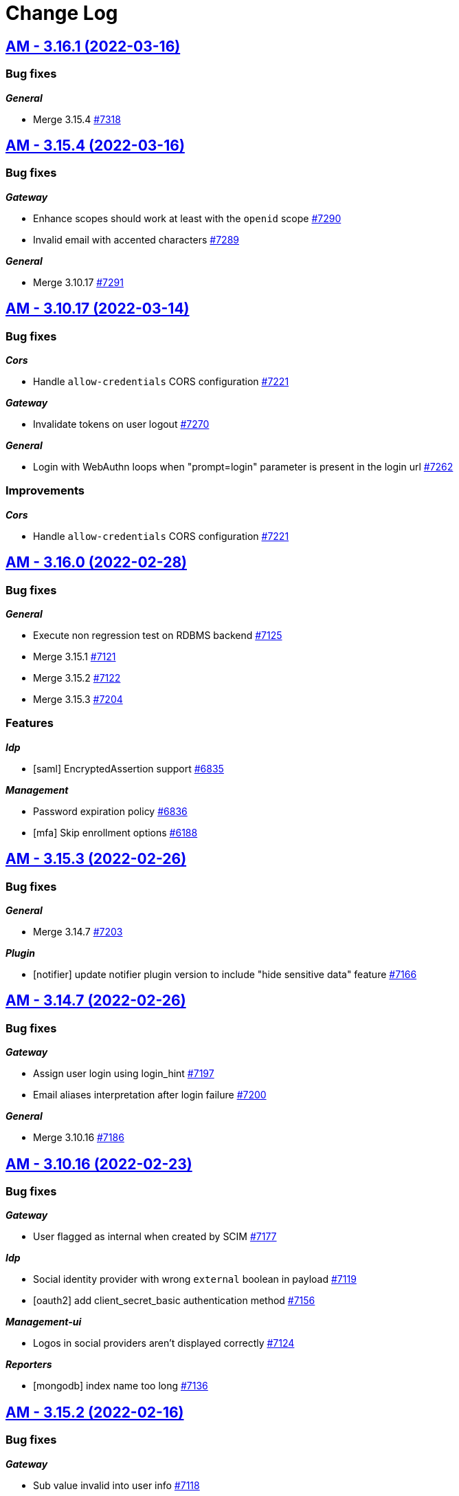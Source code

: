 # Change Log


== https://github.com/gravitee-io/issues/milestone/526?closed=1[AM - 3.16.1 (2022-03-16)]

=== Bug fixes

*_General_*

- Merge 3.15.4 https://github.com/gravitee-io/issues/issues/7318[#7318]

 
 

== https://github.com/gravitee-io/issues/milestone/518?closed=1[AM - 3.15.4 (2022-03-16)]

=== Bug fixes

*_Gateway_*

- Enhance scopes should work at least with the `openid` scope https://github.com/gravitee-io/issues/issues/7290[#7290]
- Invalid email with accented characters https://github.com/gravitee-io/issues/issues/7289[#7289]

*_General_*

- Merge 3.10.17 https://github.com/gravitee-io/issues/issues/7291[#7291]

 
 

== https://github.com/gravitee-io/issues/milestone/520?closed=1[AM - 3.10.17 (2022-03-14)]

=== Bug fixes

*_Cors_*

- Handle `allow-credentials` CORS configuration https://github.com/gravitee-io/issues/issues/7221[#7221]

*_Gateway_*

- Invalidate tokens on user logout https://github.com/gravitee-io/issues/issues/7270[#7270]

*_General_*

- Login with WebAuthn loops when "prompt=login" parameter is present in the login url https://github.com/gravitee-io/issues/issues/7262[#7262]

=== Improvements

*_Cors_*

- Handle `allow-credentials` CORS configuration https://github.com/gravitee-io/issues/issues/7221[#7221]

 
 

== https://github.com/gravitee-io/issues/milestone/479?closed=1[AM - 3.16.0 (2022-02-28)]

=== Bug fixes

*_General_*

- Execute non regression test on RDBMS backend https://github.com/gravitee-io/issues/issues/7125[#7125]
- Merge 3.15.1 https://github.com/gravitee-io/issues/issues/7121[#7121]
- Merge 3.15.2 https://github.com/gravitee-io/issues/issues/7122[#7122]
- Merge 3.15.3 https://github.com/gravitee-io/issues/issues/7204[#7204]

=== Features

*_Idp_*

- [saml] EncryptedAssertion support https://github.com/gravitee-io/issues/issues/6835[#6835]

*_Management_*

- Password expiration policy https://github.com/gravitee-io/issues/issues/6836[#6836]
- [mfa] Skip enrollment options https://github.com/gravitee-io/issues/issues/6188[#6188]

 
 

== https://github.com/gravitee-io/issues/milestone/513?closed=1[AM - 3.15.3 (2022-02-26)]

=== Bug fixes

*_General_*

- Merge 3.14.7 https://github.com/gravitee-io/issues/issues/7203[#7203]

*_Plugin_*

- [notifier] update notifier plugin version to include "hide sensitive data" feature https://github.com/gravitee-io/issues/issues/7166[#7166]

 
 

== https://github.com/gravitee-io/issues/milestone/514?closed=1[AM - 3.14.7 (2022-02-26)]

=== Bug fixes

*_Gateway_*

- Assign user login using login_hint https://github.com/gravitee-io/issues/issues/7197[#7197]
- Email aliases interpretation after login failure https://github.com/gravitee-io/issues/issues/7200[#7200]

*_General_*

- Merge 3.10.16 https://github.com/gravitee-io/issues/issues/7186[#7186]

 
 

== https://github.com/gravitee-io/issues/milestone/510?closed=1[AM - 3.10.16 (2022-02-23)]

=== Bug fixes

*_Gateway_*

- User flagged as internal when created by SCIM https://github.com/gravitee-io/issues/issues/7177[#7177]

*_Idp_*

- Social identity provider with wrong `external` boolean in payload https://github.com/gravitee-io/issues/issues/7119[#7119]
- [oauth2] add client_secret_basic authentication method https://github.com/gravitee-io/issues/issues/7156[#7156]

*_Management-ui_*

- Logos in social providers aren't displayed correctly https://github.com/gravitee-io/issues/issues/7124[#7124]

*_Reporters_*

- [mongodb] index name too long https://github.com/gravitee-io/issues/issues/7136[#7136]

 
 

== https://github.com/gravitee-io/issues/milestone/512?closed=1[AM - 3.15.2 (2022-02-16)]

=== Bug fixes

*_Gateway_*

- Sub value invalid into user info https://github.com/gravitee-io/issues/issues/7118[#7118]

 
 

== https://github.com/gravitee-io/issues/milestone/501?closed=1[AM - 3.15.1 (2022-02-15)]

=== Bug fixes

*_Gateway_*

- NPE is raised when TLS is anable without truststore https://github.com/gravitee-io/issues/issues/7107[#7107]

*_General_*

- Merge 3.14.5 https://github.com/gravitee-io/issues/issues/7076[#7076]
- Merge 3.14.6 https://github.com/gravitee-io/issues/issues/7096[#7096]
- [OIDC] retry client initialization https://github.com/gravitee-io/issues/issues/7012[#7012]
- [ldap] retry client initialization https://github.com/gravitee-io/issues/issues/6207[#6207]

*_Management_*

- Manage null or empty configuration for plugins https://github.com/gravitee-io/issues/issues/7056[#7056]
- Pagination on role  page doesn't work https://github.com/gravitee-io/issues/issues/7103[#7103]

=== Improvements

*_Management-api_*

- Do not expose default identity provider and audit reporter https://github.com/gravitee-io/issues/issues/6782[#6782]

 
 

== https://github.com/gravitee-io/issues/milestone/511?closed=1[AM - 3.14.6 (2022-02-10)]

=== Bug fixes

*_General_*

- Merge 3.10.15 https://github.com/gravitee-io/issues/issues/7089[#7089]

 
 

== https://github.com/gravitee-io/issues/milestone/509?closed=1[AM - 3.10.15 (2022-02-10)]

=== Bug fixes

*_Management_*

- Request to management API blocked https://github.com/gravitee-io/issues/issues/7080[#7080]

*_Plugins_*

- `onActivated` and `onDeactivated` not called when plugin loaded https://github.com/gravitee-io/issues/issues/6942[#6942]

 
 

== https://github.com/gravitee-io/issues/milestone/500?closed=1[AM - 3.14.5 (2022-02-08)]

=== Bug fixes

*_Gateway_*

- Email aliases interpretation with identifier first login https://github.com/gravitee-io/issues/issues/7030[#7030]
- State not managed with Identifier First login https://github.com/gravitee-io/issues/issues/6975[#6975]

*_General_*

- Merge 3.10.14 https://github.com/gravitee-io/issues/issues/7068[#7068]

*_Management_*

- Upgrade gravitee-node to 1.20 https://github.com/gravitee-io/issues/issues/7020[#7020]

 
 

== https://github.com/gravitee-io/issues/milestone/499?closed=1[AM - 3.10.14 (2022-02-07)]

=== Bug fixes

*_Gateway_*

- Missing gateway ready status probe https://github.com/gravitee-io/issues/issues/7045[#7045]
- SCIM update and delete may report a false negative in AuditLogs https://github.com/gravitee-io/issues/issues/6970[#6970]

*_Management_*

- Application settings lost after certificate update https://github.com/gravitee-io/issues/issues/7040[#7040]
- Create index for mongo reporter https://github.com/gravitee-io/issues/issues/6986[#6986]
- Optimize remove users when deleting a domain https://github.com/gravitee-io/issues/issues/6999[#6999]
- UserProviderExists method is not working anymore https://github.com/gravitee-io/issues/issues/7035[#7035]

*_Management-ui_*

- Async load users page https://github.com/gravitee-io/issues/issues/7021[#7021]

=== Improvements

*_Gateway_*

- Missing gateway ready status probe https://github.com/gravitee-io/issues/issues/7045[#7045]

*_Management-ui_*

- Async load users page https://github.com/gravitee-io/issues/issues/7021[#7021]

 
 

== https://github.com/gravitee-io/issues/milestone/452?closed=1[AM - 3.15.0 (2022-01-26)]

=== Bug fixes

*_Gateway_*

- Nullpointer when IPFiltering reject the request https://github.com/gravitee-io/issues/issues/6927[#6927]
- Remember device doesn't expire https://github.com/gravitee-io/issues/issues/6926[#6926]
- [webauthn] include device identifier at webauthn login https://github.com/gravitee-io/issues/issues/6871[#6871]

*_General_*

- Merge 3.14.3 https://github.com/gravitee-io/issues/issues/6868[#6868]

*_Management_*

- Device Identifier permissions are not set https://github.com/gravitee-io/issues/issues/6925[#6925]

*_Management-api_*

- Do not expose sensitive information from plugins configuration https://github.com/gravitee-io/issues/issues/6734[#6734]

*_Policy_*

- [groovy] merge 1.14.2 into master https://github.com/gravitee-io/issues/issues/6843[#6843]

=== Features

*_Gateway_*

- [oidc] add CIBA flow https://github.com/gravitee-io/issues/issues/5193[#5193]

*_Management_*

- Password policy - add password dictionary https://github.com/gravitee-io/issues/issues/6520[#6520]
- Password policy - add pattern verification option https://github.com/gravitee-io/issues/issues/6521[#6521]

=== Improvements

*_Gateway_*

- [idp] add an option to add id_token and access_token from the OP https://github.com/gravitee-io/issues/issues/6549[#6549]
- [oidc] scope openid should not be used to get full profile information https://github.com/gravitee-io/issues/issues/6516[#6516]

*_Management_*

- Split AM roles and IdP roles https://github.com/gravitee-io/issues/issues/6515[#6515]

*_Management-api_*

- Do not expose sensitive information from audit logs https://github.com/gravitee-io/issues/issues/6783[#6783]
- Lock user account via HTTP call https://github.com/gravitee-io/issues/issues/6785[#6785]

 
 

== https://github.com/gravitee-io/issues/milestone/495?closed=1[AM - 3.14.4 (2022-01-14)]

=== Bug fixes

*_Am_*

- Java mail properties are not set https://github.com/gravitee-io/issues/issues/6928[#6928]

*_Gateway_*

- Http provider configuration is not respected https://github.com/gravitee-io/issues/issues/6916[#6916]

 
 

== https://github.com/gravitee-io/issues/milestone/492?closed=1[AM - 3.14.3 (2022-01-05)]

=== Bug fixes

*_General_*

- Merge 3.13.4 https://github.com/gravitee-io/issues/issues/6852[#6852]




== https://github.com/gravitee-io/issues/milestone/491?closed=1[AM - 3.13.4 (2022-01-04)]

=== Bug fixes

*_General_*

- Merge 3.10.13 https://github.com/gravitee-io/issues/issues/6844[#6844]




== https://github.com/gravitee-io/issues/milestone/490?closed=1[AM - 3.10.13 (2022-01-03)]

=== Bug fixes

*_Gateway_*

- [mfa] unable to enroll user with Email or SMS factor https://github.com/gravitee-io/issues/issues/6830[#6830]
- [mfa] unable to enroll user with OTP https://github.com/gravitee-io/issues/issues/6822[#6822]

 
 

== https://github.com/gravitee-io/issues/milestone/489?closed=1[AM - 3.14.2 (2021-12-28)]

=== Bug fixes

*_General_*

- Merge 3.13.3 https://github.com/gravitee-io/issues/issues/6814[#6814]

 
 

== https://github.com/gravitee-io/issues/milestone/483?closed=1[AM - 3.13.3 (2021-12-27)]

=== Bug fixes

*_General_*

- Merge 3.10.10 https://github.com/gravitee-io/issues/issues/6690[#6690]
- Merge 3.10.11 https://github.com/gravitee-io/issues/issues/6748[#6748]
- Merge 3.10.12 https://github.com/gravitee-io/issues/issues/6807[#6807]

 
 

== https://github.com/gravitee-io/issues/milestone/480?closed=1[AM - 3.10.12 (2021-12-23)]

=== Bug fixes

*_Gateway_*

- Add missing data for email and HTML templates https://github.com/gravitee-io/issues/issues/6718[#6718]
- Logout return an error after user registration https://github.com/gravitee-io/issues/issues/6752[#6752]
- [chore] upgrade  vertx-auth to 4.1.7.1 https://github.com/gravitee-io/issues/issues/6746[#6746]

*_Management_*

- [audits] access point info aren't displayed in organization settings audit logs https://github.com/gravitee-io/issues/issues/6776[#6776]

=== Improvements

*_Management-api_*

- Handle metadata when creating an application https://github.com/gravitee-io/issues/issues/6774[#6774]

 
 

== https://github.com/gravitee-io/issues/milestone/477?closed=1[AM - 3.14.1 (2021-12-15)]

=== Bug fixes

*_Gateway_*

- Manage WebAuthn exception on startup https://github.com/gravitee-io/issues/issues/6744[#6744]

 
 

== https://github.com/gravitee-io/issues/milestone/478?closed=1[AM - 3.13.2 (2021-12-15)]

=== Bug fixes

*_Gateway_*

- Manage WebAuthn exception on startup https://github.com/gravitee-io/issues/issues/6741[#6741]

 
 

== https://github.com/gravitee-io/issues/milestone/464?closed=1[AM - 3.12.6 (2021-12-15)]

=== Bug fixes

*_Gateway_*

- Manage WebAuthn exception on startup https://github.com/gravitee-io/issues/issues/6745[#6745]

 
 

== https://github.com/gravitee-io/issues/milestone/470?closed=1[AM - 3.10.11 (2021-12-15)]

=== Bug fixes

*_Am_*

- Missing parameters after social authentication error https://github.com/gravitee-io/issues/issues/6706[#6706]

*_Gateway_*

- Inline javascript in default HTML templates should wait for the DOM to load https://github.com/gravitee-io/issues/issues/6714[#6714]
- Manage WebAuthn exception on startup https://github.com/gravitee-io/issues/issues/6737[#6737]
- Password validation is not triggered if password is set dynamically https://github.com/gravitee-io/issues/issues/6715[#6715]

*_Gw_*

- Filter technical claims on userinfo endpoint https://github.com/gravitee-io/issues/issues/6725[#6725]

*_Management_*

- Missing application information for the USER_PASSWORD_RESET audit log https://github.com/gravitee-io/issues/issues/6688[#6688]

*_Management-ui_*

- Users > Sort by column is broken https://github.com/gravitee-io/issues/issues/6726[#6726]

 
 

== https://github.com/gravitee-io/issues/milestone/481?closed=1[AM - 3.5.12 (2021-12-15)]

=== Bug fixes

*_Gateway_*

- Manage WebAuthn exception on startup (backport #6737) https://github.com/gravitee-io/issues/issues/6739[#6739]

 
 

== https://github.com/gravitee-io/issues/milestone/456?closed=1[AM - 3.10.10 (2021-12-07)]

=== Bug fixes

*_Gateway_*

- Remove useless id_token claims https://github.com/gravitee-io/issues/issues/6674[#6674]

*_General_*

- Merge 3.5.11 https://github.com/gravitee-io/issues/issues/6628[#6628]

*_Idp_*

- [ldap] handle nested groups https://github.com/gravitee-io/issues/issues/6589[#6589]

*_Maangement_*

- Update audit logs on reset password email sent https://github.com/gravitee-io/issues/issues/6610[#6610]

*_Management_*

- Missing last_password_reset field for JDBC repository https://github.com/gravitee-io/issues/issues/6664[#6664]
- Missing roles during migration https://github.com/gravitee-io/issues/issues/6648[#6648]
- Remove event listeners in management part https://github.com/gravitee-io/issues/issues/6590[#6590]

=== Improvements

*_Gateway_*

- Support POST method for the end_session_endpoint https://github.com/gravitee-io/issues/issues/6643[#6643]

*_Management-ui_*

- Select applications component is not very friendly https://github.com/gravitee-io/issues/issues/6644[#6644]

 
 

== https://github.com/gravitee-io/issues/milestone/468?closed=1[AM - 3.5.11 (2021-11-25)]

 
 

== https://github.com/gravitee-io/issues/milestone/439?closed=1[AM - 3.14.0 (2021-11-24)]

=== Bug fixes

*_General_*

- Merge 3.13.1 https://github.com/gravitee-io/issues/issues/6592[#6592]

=== Features

*_Alerts_*

- Add environment and organization on alert events https://github.com/gravitee-io/issues/issues/6459[#6459]

*_Gateway_*

- Self account management reset password endpoint https://github.com/gravitee-io/issues/issues/6398[#6398]

*_Management_*

- [mfa] voice call https://github.com/gravitee-io/issues/issues/6187[#6187]

=== Improvements

*_Gateway_*

- [oauth2] improve wildcard support for allowed redirect_uris https://github.com/gravitee-io/issues/issues/6397[#6397]

 
 

== https://github.com/gravitee-io/issues/milestone/462?closed=1[AM - 3.5.10 (2021-11-18)]

=== Bug fixes

*_Management-ui_*

- Some searchs on user resources are malformed https://github.com/gravitee-io/issues/issues/6584[#6584]

 
 

== https://github.com/gravitee-io/issues/milestone/455?closed=1[AM - 3.13.1 (2021-11-18)]

=== Bug fixes

*_General_*

- Merge 3.12.4 https://github.com/gravitee-io/issues/issues/6510[#6510]
- Merge 3.12.5 https://github.com/gravitee-io/issues/issues/6588[#6588]

 
 

== https://github.com/gravitee-io/issues/milestone/460?closed=1[AM - 3.12.5 (2021-11-18)]

=== Bug fixes

*_General_*

- Merge 3.10.9 https://github.com/gravitee-io/issues/issues/6575[#6575]

*_Par_*

- Unable to authenticate user with new consent https://github.com/gravitee-io/issues/issues/6562[#6562]

 
 

== https://github.com/gravitee-io/issues/milestone/454?closed=1[AM - 3.10.9 (2021-11-17)]

=== Bug fixes

*_Gateway_*

- Infinite loop with prompt login parameter https://github.com/gravitee-io/issues/issues/6573[#6573]
- [webauthn] FaceID/TouchID frame stick in the screen when user comes back to its native iOS application https://github.com/gravitee-io/issues/issues/6545[#6545]

*_Management_*

- Yaml users are not loaded anymore https://github.com/gravitee-io/issues/issues/6513[#6513]

 
 

== https://github.com/gravitee-io/issues/milestone/451?closed=1[AM - 3.12.4 (2021-11-05)]

=== Bug fixes

*_Gateway_*

- [par] request_uri should be accepted without scope parameter https://github.com/gravitee-io/issues/issues/6464[#6464]

*_General_*

- Merge 3.10.7 https://github.com/gravitee-io/issues/issues/6503[#6503]
- Merge 3.10.8 https://github.com/gravitee-io/issues/issues/6505[#6505]

 
 

== https://github.com/gravitee-io/issues/milestone/450?closed=1[AM - 3.10.8 (2021-11-04)]

=== Bug fixes

*_Am_*

- Major error - 3.10.7 distribution is broken https://github.com/gravitee-io/issues/issues/6504[#6504]

 
 

== https://github.com/gravitee-io/issues/milestone/443?closed=1[AM - 3.10.7 (2021-11-04)]

=== Bug fixes

*_Gateway_*

- Expression language does not support whitespaces https://github.com/gravitee-io/issues/issues/6463[#6463]
- Handle prompt login parameter to the underlying OIDC IdP https://github.com/gravitee-io/issues/issues/6477[#6477]
- [identity provider] Consider the userInfo type when testing a mapping condition https://github.com/gravitee-io/issues/issues/6445[#6445]

 
 

== https://github.com/gravitee-io/issues/milestone/428?closed=1[AM - 3.13.0 (2021-11-01)]

=== Bug fixes

*_General_*

- Merge 3.12.2 https://github.com/gravitee-io/issues/issues/6410[#6410]
- Merge 3.12.3 https://github.com/gravitee-io/issues/issues/6436[#6436]

*_Oidc_*

- [DCR] some optional parameters are required https://github.com/gravitee-io/issues/issues/5986[#5986]

=== Features

*_Management_*

- [mfa] Behavior detection - risk based rules engine https://github.com/gravitee-io/issues/issues/6194[#6194]
- [mfa] Behavior detection https://github.com/gravitee-io/issues/issues/6185[#6185]
- [mfa] multi-factors challenge step https://github.com/gravitee-io/issues/issues/6189[#6189]
- [mfa] remember device https://github.com/gravitee-io/issues/issues/6186[#6186]

=== Improvements

*_Gateway_*

- Improve error message when FAPI is enabled https://github.com/gravitee-io/issues/issues/6420[#6420]

*_Management_*

- Add preferred language for the users https://github.com/gravitee-io/issues/issues/6351[#6351]

*_Oidc_*

- Improve request object management https://github.com/gravitee-io/issues/issues/6266[#6266]

 
 

== https://github.com/gravitee-io/issues/milestone/445?closed=1[AM - 3.12.3 (2021-10-20)]

=== Bug fixes

*_Management_*

- When creating inline user, I get "domainWhitelistmust not be null" https://github.com/gravitee-io/issues/issues/6416[#6416]

 
 

== https://github.com/gravitee-io/issues/milestone/444?closed=1[AM - 3.12.2 (2021-10-17)]

=== Bug fixes

*_General_*

- Merge 3.11.2 https://github.com/gravitee-io/issues/issues/6409[#6409]

 
 

== https://github.com/gravitee-io/issues/milestone/441?closed=1[AM - 3.11.2 (2021-10-15)]

=== Bug fixes

*_General_*

- Merge 3.10.5 https://github.com/gravitee-io/issues/issues/6347[#6347]
- Merge 3.10.6 https://github.com/gravitee-io/issues/issues/6405[#6405]

 
 

== https://github.com/gravitee-io/issues/milestone/440?closed=1[AM - 3.10.6 (2021-10-15)]

=== Bug fixes

*_Am_*

- Backport remove test dependencies from distribution (#6262) https://github.com/gravitee-io/issues/issues/6346[#6346]

*_Gateway_*

- CSRF validation error https://github.com/gravitee-io/issues/issues/6389[#6389]
- Error on logout for pre registered users https://github.com/gravitee-io/issues/issues/6381[#6381]
- Sub claims may change according extension grants configuration https://github.com/gravitee-io/issues/issues/6352[#6352]
- [scim] no audit log for user and group provisioning https://github.com/gravitee-io/issues/issues/6348[#6348]

*_General_*

- Improve user search https://github.com/gravitee-io/issues/issues/6355[#6355]
- Unable to validate password on confirm registration https://github.com/gravitee-io/issues/issues/6382[#6382]

*_Management_*

- Wrong link on audit logs https://github.com/gravitee-io/issues/issues/6356[#6356]

 
 

== https://github.com/gravitee-io/issues/milestone/433?closed=1[AM - 3.10.5 (2021-10-08)]

=== Bug fixes

*_Gateway_*

- Login flow may never respond https://github.com/gravitee-io/issues/issues/6328[#6328]

=== Improvements

*_Gateway_*

- [identity-provider] enhance mapper https://github.com/gravitee-io/issues/issues/6329[#6329]
- [scim] specify identity provider for user provisioning https://github.com/gravitee-io/issues/issues/6322[#6322]
- [webauthn] upgrading certificates https://github.com/gravitee-io/issues/issues/6324[#6324]

 
 

== https://github.com/gravitee-io/issues/milestone/436?closed=1[AM - 3.12.1 (2021-10-04)]

=== Bug fixes

*_Management_*

- Use ApplicationService to migrate scopes https://github.com/gravitee-io/issues/issues/6308[#6308]

=== Improvements

*_Gateway_*

- [oidc] get client SSL certificate from HTTP proxy https://github.com/gravitee-io/issues/issues/6296[#6296]
- [oidc] override mtls_endpoint_aliases https://github.com/gravitee-io/issues/issues/6297[#6297]

 
 

== https://github.com/gravitee-io/issues/milestone/418?closed=1[AM - 3.12.0 (2021-09-29)]

=== Bug fixes

*_Fapi_*

- [par] request_object not read from the consent endpoint https://github.com/gravitee-io/issues/issues/6214[#6214]

*_General_*

- Merge 3.11.1 https://github.com/gravitee-io/issues/issues/6278[#6278]

=== Features

*_Fapi_*

- Brazil Open Banking implementation https://github.com/gravitee-io/issues/issues/5994[#5994]

*_Gateway_*

- Self account management add webauthn credentials endpoints https://github.com/gravitee-io/issues/issues/6247[#6247]
- Self account management factors endpoint https://github.com/gravitee-io/issues/issues/5853[#5853]
- Self account management https://github.com/gravitee-io/issues/issues/5492[#5492]

*_Management_*

- Redirect to  internal/external provider depending on the account/username https://github.com/gravitee-io/issues/issues/5388[#5388]

=== Improvements

*_Management_*

- [gateway] add request timeout configuration option on IdP https://github.com/gravitee-io/issues/issues/3505[#3505]

 
 

== https://github.com/gravitee-io/issues/milestone/434?closed=1[AM - 3.11.1 (2021-09-28)]

=== Bug fixes

*_General_*

- Merge 3.10.3 https://github.com/gravitee-io/issues/issues/6261[#6261]
- Merge 3.10.4 https://github.com/gravitee-io/issues/issues/6263[#6263]

 
 

== https://github.com/gravitee-io/issues/milestone/431?closed=1[AM - 3.10.4 (2021-09-28)]

=== Bug fixes

*_Gateway_*

- [oauth2] add CORS handler to the authorize endpoint https://github.com/gravitee-io/issues/issues/6236[#6236]

*_General_*

- Merge 3.5.9 https://github.com/gravitee-io/issues/issues/6244[#6244]

*_Management_*

- Filter disabled identity providers during login https://github.com/gravitee-io/issues/issues/6181[#6181]

*_Management-ui_*

- Not possible to override the password length in the UI https://github.com/gravitee-io/issues/issues/6212[#6212]

=== Improvements

*_Gateway_*

- [oidc] unknown (use) is currently not supported. https://github.com/gravitee-io/issues/issues/6184[#6184]

 
 

== https://github.com/gravitee-io/issues/milestone/425?closed=1[AM - 3.5.9 (2021-09-27)]

=== Bug fixes

*_Management_*

- [gateway] http proxy host exclusion does not work when url contains invalid characters https://github.com/gravitee-io/issues/issues/6032[#6032]

=== Improvements

*_Gateway_*

- [jwt] add type header parameter https://github.com/gravitee-io/issues/issues/6239[#6239]

 
 

== https://github.com/gravitee-io/issues/milestone/424?closed=1[AM - 3.10.3 (2021-09-19)]

=== Bug fixes

*_Gateway_*

- [oauth2] enforce URL redirects when the authorization request format is invalid https://github.com/gravitee-io/issues/issues/6123[#6123]
- [oidc] re-introduce supported_subject_type into the wellknown endpoint https://github.com/gravitee-io/issues/issues/6175[#6175]

*_Idp_*

- [http] escaped double quotes character https://github.com/gravitee-io/issues/issues/6147[#6147]

*_Management_*

- Add allowed-redirect-urls for both login and logout endpoints https://github.com/gravitee-io/issues/issues/6121[#6121]
- Enforce SCIM parser control https://github.com/gravitee-io/issues/issues/6127[#6127]
- Handle request rejected exception https://github.com/gravitee-io/issues/issues/6112[#6112]
- We should be able to update the user display name https://github.com/gravitee-io/issues/issues/6098[#6098]

*_Mfa_*

- Manage http proxy for Twilio provider https://github.com/gravitee-io/issues/issues/5905[#5905]

 
 

== https://github.com/gravitee-io/issues/milestone/397?closed=1[AM - 3.11.0 (2021-09-05)]

=== Bug fixes

*_Fapi_*

- Keep query params of the redirect_uri https://github.com/gravitee-io/issues/issues/5939[#5939]
- Oauth2 redirect_uri query parameters are not returned if error has occurred https://github.com/gravitee-io/issues/issues/4045[#4045]
- [JARM] Response parameter missing from some error responses https://github.com/gravitee-io/issues/issues/5967[#5967]
- [JARM] the Error page doesn't use the error coming from the JWT https://github.com/gravitee-io/issues/issues/5976[#5976]
- [PAR] issues when client auth use private_key_jwt https://github.com/gravitee-io/issues/issues/5990[#5990]

*_General_*

- Merge 3.10.1 https://github.com/gravitee-io/issues/issues/5960[#5960]
- Merge 3.10.2 https://github.com/gravitee-io/issues/issues/6094[#6094]

*_Oidc_*

- Always provide auth_time in idToken https://github.com/gravitee-io/issues/issues/5956[#5956]

=== Features

*_Fapi_*

- Certificate bound access tokens https://github.com/gravitee-io/issues/issues/4028[#4028]
- Response_type code restricted in the authorization request https://github.com/gravitee-io/issues/issues/5955[#5955]
- [PAR] Implement PAR specification https://github.com/gravitee-io/issues/issues/5969[#5969]

*_Identity-provider_*

- [http] encode password https://github.com/gravitee-io/issues/issues/5710[#5710]

*_Management_*

- Create FAPI option https://github.com/gravitee-io/issues/issues/5951[#5951]

*_Oidc_*

- Plain FAPI support https://github.com/gravitee-io/issues/issues/3708[#3708]

=== Improvements

*_Fapi_*

- 'nbf' and 'aud' claims shall be present in request object https://github.com/gravitee-io/issues/issues/5965[#5965]
- Certificate bound access tokens client option https://github.com/gravitee-io/issues/issues/5985[#5985]
- Manage 'exp' claim in request object https://github.com/gravitee-io/issues/issues/5940[#5940]
- Restrict JWS algorithm https://github.com/gravitee-io/issues/issues/5989[#5989]
- Scope & response_type are optional in OAuth parameters https://github.com/gravitee-io/issues/issues/5975[#5975]
- Shall require that all parameters are present inside the signed request object passed in the request or request_uri parameter https://github.com/gravitee-io/issues/issues/4052[#4052]
- [JARM] make response lifetime configurable https://github.com/gravitee-io/issues/issues/5968[#5968]
- [PAR] PKCE required https://github.com/gravitee-io/issues/issues/5973[#5973]

*_Gateway_*

- Manage TLS Cipher Suites https://github.com/gravitee-io/issues/issues/5929[#5929]

 
 

== https://github.com/gravitee-io/issues/milestone/423?closed=1[AM - 3.10.2 (2021-09-03)]

=== Bug fixes

*_Am_*

- [ee] wrong CAS plugin version for the 3.10 https://github.com/gravitee-io/issues/issues/6074[#6074]
- [ee] wrong SAML plugin version for the 3.10 https://github.com/gravitee-io/issues/issues/6076[#6076]

*_Gateway_*

- Bump org json dependency to fix EE CAS IdP plugin https://github.com/gravitee-io/issues/issues/6078[#6078]
- [mfa] Unable to enroll newly created user with email factor https://github.com/gravitee-io/issues/issues/6067[#6067]

*_Idp_*

- [jdbc] id column name it's hard encoded when updating a user https://github.com/gravitee-io/issues/issues/6083[#6083]

 
 

== https://github.com/gravitee-io/issues/milestone/420?closed=1[AM - 3.10.1 (2021-08-04)]

=== Bug fixes

*_Management_*

- Loss of data when migrating on 3.10.0 for jdbc users https://github.com/gravitee-io/issues/issues/5957[#5957]

 
 

== https://github.com/gravitee-io/issues/milestone/252?closed=1[AM - 3.10.0 (2021-08-03)]

=== Bug fixes

*_Gateway_*

- Allow enrich authentication context on Registration flow https://github.com/gravitee-io/issues/issues/5676[#5676]
- Define user source IDP as custom claims https://github.com/gravitee-io/issues/issues/5914[#5914]
- Fix mfa channel type https://github.com/gravitee-io/issues/issues/5918[#5918]
- Test if user is not null on MFA https://github.com/gravitee-io/issues/issues/5717[#5717]
- Unable to register client with DRC and tls_client_auth https://github.com/gravitee-io/issues/issues/5927[#5927]

*_General_*

- Merge 3.9.1 https://github.com/gravitee-io/issues/issues/5755[#5755]
- Merge 3.9.2 https://github.com/gravitee-io/issues/issues/5794[#5794]
- Merge 3.9.3 https://github.com/gravitee-io/issues/issues/5898[#5898]
- Unable to register a user or reset a password https://github.com/gravitee-io/issues/issues/5675[#5675]

*_Jwks_*

- The alg field is wrong https://github.com/gravitee-io/issues/issues/5923[#5923]

*_Management_*

- Unable to remove certificate from application https://github.com/gravitee-io/issues/issues/5922[#5922]

*_Mangement_*

- [jdbc] unable to create domain https://github.com/gravitee-io/issues/issues/5759[#5759]

*_Userinfo_*

- Provide roles grant by groups https://github.com/gravitee-io/issues/issues/5795[#5795]

=== Features

*_Gateway_*

- Be able to logout from OIDC provider in addition of AM https://github.com/gravitee-io/issues/issues/5654[#5654]
- Handle id_token_hint to sign in users https://github.com/gravitee-io/issues/issues/5840[#5840]
- Self account management API configuration https://github.com/gravitee-io/issues/issues/5854[#5854]
- [identity-provider] support EL for role mapping https://github.com/gravitee-io/issues/issues/4107[#4107]
- [identity-provider] support EL for user mapping https://github.com/gravitee-io/issues/issues/5645[#5645]
- [login] be able to skip the login page if client has social/OIDC identity providers https://github.com/gravitee-io/issues/issues/2289[#2289]

*_Management_*

- Manage organization users https://github.com/gravitee-io/issues/issues/3922[#3922]
- [gateway] activate flow condition https://github.com/gravitee-io/issues/issues/5610[#5610]
- [gateway] create new flow https://github.com/gravitee-io/issues/issues/5646[#5646]

*_Mfa_*

- [sms] Infobip implementation https://github.com/gravitee-io/issues/issues/5736[#5736]

*_Reporter_*

- Kafka implementation https://github.com/gravitee-io/issues/issues/5735[#5735]

=== Improvements

*_Console_*

- Add loader on button for long lasting action https://github.com/gravitee-io/issues/issues/5920[#5920]

*_Gateway_*

- Add more context for the pre-authenticated user flows https://github.com/gravitee-io/issues/issues/5839[#5839]

*_Idp_*

- [http] use enhance context to load pre-authenticated user https://github.com/gravitee-io/issues/issues/5935[#5935]

*_Management_*

- Add resource logo https://github.com/gravitee-io/issues/issues/5770[#5770]
- Be able to override default admin username and password during first load https://github.com/gravitee-io/issues/issues/3975[#3975]
- Manage default requested scopes for an application https://github.com/gravitee-io/issues/issues/5838[#5838]
- User logout should be traced https://github.com/gravitee-io/issues/issues/5799[#5799]

*_Management-ui_*

- Apply new theme https://github.com/gravitee-io/issues/issues/5605[#5605]
- Improve UX for advanced users search https://github.com/gravitee-io/issues/issues/5837[#5837]
- Use expression language ui component for EL field https://github.com/gravitee-io/issues/issues/5719[#5719]

*_Reporter_*

- Do not start AuditReporter if diseabled https://github.com/gravitee-io/issues/issues/5813[#5813]

 
 

== https://github.com/gravitee-io/issues/milestone/415?closed=1[AM - 3.9.3 (2021-07-22)]

=== Bug fixes

*_Gateway_*

- Forgot password - update profile from IdP during forgot password action https://github.com/gravitee-io/issues/issues/5863[#5863]
- Forgot password - wrong email sent if same user email is shared across multiple IdP and multiple app https://github.com/gravitee-io/issues/issues/5864[#5864]
- Http identity provider is not compatible with the passwordless feature https://github.com/gravitee-io/issues/issues/5889[#5889]
- Users are created with brute force detection https://github.com/gravitee-io/issues/issues/5866[#5866]

*_General_*

- Backport #5675 https://github.com/gravitee-io/issues/issues/5868[#5868]
- Merge 3.8.7 https://github.com/gravitee-io/issues/issues/5879[#5879]

 
 

== https://github.com/gravitee-io/issues/milestone/411?closed=1[AM - 3.8.7 (2021-07-19)]

=== Bug fixes

*_General_*

- Merge 3.5.8 https://github.com/gravitee-io/issues/issues/5878[#5878]

 
 

== https://github.com/gravitee-io/issues/milestone/412?closed=1[AM - 3.5.8 (2021-07-19)]

=== Bug fixes

*_Jdbc_*

- Define default value for connection pool https://github.com/gravitee-io/issues/issues/5811[#5811]

*_Management_*

- Manage properly dbname for mongo backend https://github.com/gravitee-io/issues/issues/5836[#5836]
- Use mongodb.uri in MongoIDP https://github.com/gravitee-io/issues/issues/5830[#5830]

 
 

== https://github.com/gravitee-io/issues/milestone/407?closed=1[AM - 3.9.2 (2021-06-27)]

=== Bug fixes

*_General_*

- Merge 3.8.6 https://github.com/gravitee-io/issues/issues/5792[#5792]

 
 

== https://github.com/gravitee-io/issues/milestone/406?closed=1[AM - 3.8.6 (2021-06-26)]

=== Bug fixes

*_General_*

- Merge 3.5.7 https://github.com/gravitee-io/issues/issues/5790[#5790]

*_Management-ui_*

- Page not found when deleting organization user https://github.com/gravitee-io/issues/issues/5772[#5772]

 
 

== https://github.com/gravitee-io/issues/milestone/405?closed=1[AM - 3.5.7 (2021-06-25)]

=== Bug fixes

*_Console_*

- Search user not working https://github.com/gravitee-io/issues/issues/5788[#5788]

*_Gateway_*

- [oidc] hybrid flow response types are not well handled https://github.com/gravitee-io/issues/issues/5765[#5765]

*_Management_*

- Backport #5759 https://github.com/gravitee-io/issues/issues/5760[#5760]

 
 

== https://github.com/gravitee-io/issues/milestone/403?closed=1[AM - 3.9.1 (2021-06-19)]

=== Bug fixes

*_General_*

- Merge 3.8.5 https://github.com/gravitee-io/issues/issues/5747[#5747]

*_Management_*

- Add missing information in the domains resource https://github.com/gravitee-io/issues/issues/5754[#5754]

*_Management-ui_*

- Cannot collapse custom claims https://github.com/gravitee-io/issues/issues/5750[#5750]
- Update an application change its type https://github.com/gravitee-io/issues/issues/5749[#5749]

 
 

== https://github.com/gravitee-io/issues/milestone/382?closed=1[AM - 3.5.6 (2021-06-10)]

=== Bug fixes

*_Gateway_*

- NPE during forgot password if user does not exist in database https://github.com/gravitee-io/issues/issues/5701[#5701]

*_General_*

- Backport #5506 https://github.com/gravitee-io/issues/issues/5692[#5692]
- Backport #5508 https://github.com/gravitee-io/issues/issues/5655[#5655]

*_Management_*

- [idp] default idp configuration must handle MongoDB cluster configuration https://github.com/gravitee-io/issues/issues/2528[#2528]
- [reporters] default reporter configuration must handle MongoDB cluster configuration https://github.com/gravitee-io/issues/issues/2527[#2527]

 
 

== https://github.com/gravitee-io/issues/milestone/390?closed=1[AM - 3.8.4 (2021-05-26)]

=== Bug fixes

*_Gateway_*

- User additional information are not available during login flow https://github.com/gravitee-io/issues/issues/5608[#5608]

*_Management-ui_*

- The username filter (while adding users in group) is not working in Access Management https://github.com/gravitee-io/issues/issues/5612[#5612]

 
 

== https://github.com/gravitee-io/issues/milestone/251?closed=1[AM - 3.9.0 (2021-05-19)]

=== Bug fixes

*_Gateway_*

- [oauth2] Enhance scopes returns all user scopes even when not requested https://github.com/gravitee-io/issues/issues/3839[#3839]

*_General_*

- Merge 3.8.1 https://github.com/gravitee-io/issues/issues/5469[#5469]
- Merge 3.8.2 https://github.com/gravitee-io/issues/issues/5547[#5547]
- Merge 3.8.3 https://github.com/gravitee-io/issues/issues/5603[#5603]

*_Reporter_*

- Fix interval unit for MariaDB https://github.com/gravitee-io/issues/issues/5596[#5596]

=== Features

*_Gateway_*

- Add CAPTCHA feature https://github.com/gravitee-io/issues/issues/5307[#5307]
- Allow to associate a gateway to specific environments https://github.com/gravitee-io/issues/issues/5499[#5499]
- Reset password multiple accounts https://github.com/gravitee-io/issues/issues/5361[#5361]
- [idp] support new password encoder https://github.com/gravitee-io/issues/issues/5470[#5470]
- [login] secondary login https://github.com/gravitee-io/issues/issues/5306[#5306]

*_Management_*

- [mfa] selection rule https://github.com/gravitee-io/issues/issues/5168[#5168]

=== Improvements

*_Management_*

- Improve scope page https://github.com/gravitee-io/issues/issues/5516[#5516]
- Roles resource pagination https://github.com/gravitee-io/issues/issues/5514[#5514]
- Scopes pagination https://github.com/gravitee-io/issues/issues/5213[#5213]
- Security domains pagination https://github.com/gravitee-io/issues/issues/5212[#5212]

 
 

== https://github.com/gravitee-io/issues/milestone/385?closed=1[AM - 3.8.3 (2021-05-19)]

=== Bug fixes

*_Management_*

- Missing application field for flows with JDBC https://github.com/gravitee-io/issues/issues/5566[#5566]

 
 

== https://github.com/gravitee-io/issues/milestone/380?closed=1[AM - 3.8.2 (2021-05-06)]

=== Bug fixes

*_Gateway_*

- Redirect_uri with multiple parameters only keeps the first parameter https://github.com/gravitee-io/issues/issues/5508[#5508]

*_General_*

- Merge 3.7.3 https://github.com/gravitee-io/issues/issues/5488[#5488]

*_Reporter_*

- Audit are not persisted for domain https://github.com/gravitee-io/issues/issues/5510[#5510]

=== Improvements

*_Gateway_*

- Allow to configure the size of form attributes (SAMLResponse) https://github.com/gravitee-io/issues/issues/5506[#5506]

 
 

== https://github.com/gravitee-io/issues/milestone/379?closed=1[AM - 3.7.3 (2021-04-23)]

=== Bug fixes

*_General_*

- Merge 3.5.5 https://github.com/gravitee-io/issues/issues/5474[#5474]

 
 

== https://github.com/gravitee-io/issues/milestone/367?closed=1[AM - 3.5.5 (2021-04-22)]

=== Bug fixes

*_Gateway_*

- Handle RelayState for POST Binding SAML flow https://github.com/gravitee-io/issues/issues/5447[#5447]

=== Features

*_Management_*

- Add proxy exclusion in the system proxy configuration of gravitee.yml https://github.com/gravitee-io/issues/issues/5337[#5337]

 
 

== https://github.com/gravitee-io/issues/milestone/377?closed=1[AM - 3.8.1 (2021-04-21)]

=== Bug fixes

*_Management-ui_*

- Domain is undefined for organization resources https://github.com/gravitee-io/issues/issues/5465[#5465]

 
 

== https://github.com/gravitee-io/issues/milestone/250?closed=1[AM - 3.8.0 (2021-04-20)]

=== Bug fixes

*_General_*

- Merge 3.7.1 https://github.com/gravitee-io/issues/issues/5291[#5291]
- Merge 3.7.2 https://github.com/gravitee-io/issues/issues/5459[#5459]

*_Management_*

- MembershipCommandHandler throws a SinglePrimaryOwnerException https://github.com/gravitee-io/issues/issues/5339[#5339]

=== Features

*_Gateway_*

- [mfa] SMS support https://github.com/gravitee-io/issues/issues/4101[#4101]
- [mfa] email support https://github.com/gravitee-io/issues/issues/5166[#5166]
- [scim] support PATCH method https://github.com/gravitee-io/issues/issues/3936[#3936]
- [webauthn] force registration of a new credential https://github.com/gravitee-io/issues/issues/5305[#5305]

*_Management_*

- [cockpit] Report gateway nodes in commands https://github.com/gravitee-io/issues/issues/5058[#5058]
- [cockpit] add healthcheck command https://github.com/gravitee-io/issues/issues/5171[#5171]




== https://github.com/gravitee-io/issues/milestone/374?closed=1[AM - 3.7.2 (2021-04-19)]

=== Bug fixes

*_General_*

- Merge 3.6.2 https://github.com/gravitee-io/issues/issues/5444[#5444]
- Merge 3.6.3 https://github.com/gravitee-io/issues/issues/5445[#5445]
- Merge 3.6.4 https://github.com/gravitee-io/issues/issues/5458[#5458]

*_Management_*

- Password policy missing and inconsistent validation rules https://github.com/gravitee-io/issues/issues/5335[#5335]




== https://github.com/gravitee-io/issues/milestone/375?closed=1[AM - 3.6.4 (2021-04-19)]

=== Bug fixes

*_Management_*

- Failed to resolve jwtGenerator https://github.com/gravitee-io/issues/issues/5454[#5454]
- Java.lang.IllegalStateExceptionSearch method not implemented for File reporter https://github.com/gravitee-io/issues/issues/5456[#5456]




== https://github.com/gravitee-io/issues/milestone/373?closed=1[AM - 3.6.3 (2021-04-19)]

=== Bug fixes

*_General_*

- Reporter Initialization may block infinitly https://github.com/gravitee-io/issues/issues/5420[#5420]

*_RegTest_*

- Update postman test https://github.com/gravitee-io/issues/issues/5437[#5437]




== https://github.com/gravitee-io/issues/milestone/369?closed=1[AM - 3.6.2 (2021-04-15)]

=== Bug fixes

*_Cockpit_*

- Backport #5325 (delete installation) https://github.com/gravitee-io/issues/issues/5429[#5429]
- Backport #5339 (SinglePrimaryOwnerException) https://github.com/gravitee-io/issues/issues/5428[#5428]

*_General_*

- Merge 3.5.4 https://github.com/gravitee-io/issues/issues/5394[#5394]




== https://github.com/gravitee-io/issues/milestone/360?closed=1[AM - 3.5.4 (2021-04-09)]

=== Bug fixes

*_Gateway_*

- Missing POST_REGISTER flow for registration confirmation https://github.com/gravitee-io/issues/issues/5370[#5370]

*_Management_*

- Flow duplication https://github.com/gravitee-io/issues/issues/5366[#5366]
- [JDBC] Domain creation fails on reporter https://github.com/gravitee-io/issues/issues/5350[#5350]

*_Oidc_*

- Can not create SPA application through DCR https://github.com/gravitee-io/issues/issues/3934[#3934]

=== Features

*_Gateway_*

- [oauth2] form post response mode https://github.com/gravitee-io/issues/issues/5211[#5211]

=== Improvements

*_Gateway_*

- Add the ability to customize the user's fields validation https://github.com/gravitee-io/issues/issues/5262[#5262]
- Support for TLS 1.3 https://github.com/gravitee-io/issues/issues/5355[#5355]

*_Helm_*

- Support jdbc config https://github.com/gravitee-io/issues/issues/5261[#5261]

*_Management_*

- Dynamic newsletter taglines https://github.com/gravitee-io/issues/issues/5270[#5270]



== https://github.com/gravitee-io/issues/milestone/362?closed=1[AM - 3.7.1 (2021-03-24)]

=== Bug fixes

*_Idp_*

- [LDAP] Class not found https://github.com/gravitee-io/issues/issues/5277[#5277]


== https://github.com/gravitee-io/issues/milestone/249?closed=1[AM - 3.7.0 (2021-03-19)]

=== Bug fixes

*_General_*

- Merge 3.6.1 https://github.com/gravitee-io/issues/issues/5210[#5210]

=== Features

*_Gateway_*

- [management] support Kerberos (SPNEGO) https://github.com/gravitee-io/issues/issues/3555[#3555]
- [saml] provide SAML SP metadata endpoint https://github.com/gravitee-io/issues/issues/5007[#5007]

*_Management_*

- Password policy management https://github.com/gravitee-io/issues/issues/5010[#5010]
- [certificate] provide PEM format https://github.com/gravitee-io/issues/issues/5005[#5005]
- [certificate] set default certificate for application https://github.com/gravitee-io/issues/issues/5006[#5006]
- [cockpit] delete installation https://github.com/gravitee-io/issues/issues/5154[#5154]
- [gateway] alert engine integration https://github.com/gravitee-io/issues/issues/5004[#5004]


== https://github.com/gravitee-io/issues/milestone/354?closed=1[AM - 3.6.1 (2021-03-18)]

=== Bug fixes

*_General_*

- Merge 3.5.3 https://github.com/gravitee-io/issues/issues/5182[#5182]

*_Management_*

- On delete Application we should redirect to applications page https://github.com/gravitee-io/issues/issues/5226[#5226]

*_Policies_*

- Remove provided dependencies from policies bundle https://github.com/gravitee-io/issues/issues/5205[#5205]


== https://github.com/gravitee-io/issues/milestone/346?closed=1[AM - 3.5.3 (2021-03-10)]

=== Bug fixes

*_Gateway_*

- [login] better support for invalid request exception https://github.com/gravitee-io/issues/issues/5153[#5153]
- [logout] Lax id_token_hint parameter https://github.com/gravitee-io/issues/issues/5163[#5163]

*_General_*

- Merge 3.0.11 https://github.com/gravitee-io/issues/issues/5172[#5172]
- Merge 3.4.6 https://github.com/gravitee-io/issues/issues/5102[#5102]

*_Management_*

- Can define a context path on "/" in virtual host mode https://github.com/gravitee-io/issues/issues/4966[#4966]
- Missing media type for members resources https://github.com/gravitee-io/issues/issues/5108[#5108]
- Update administrative user roles when using the role mapping https://github.com/gravitee-io/issues/issues/5087[#5087]


== https://github.com/gravitee-io/issues/milestone/343?closed=1[AM - 3.0.11 (2021-03-06)]

=== Bug fixes

*_Idp_*

- HttpClient proxy is never used https://github.com/gravitee-io/issues/issues/5048[#5048]
- [saml] add missing saml:AuthnContextClassRef https://github.com/gravitee-io/issues/issues/5142[#5142]

=== Improvements

*_Management_*

- [oauth2] add full_profile scope https://github.com/gravitee-io/issues/issues/5107[#5107]


== https://github.com/gravitee-io/issues/milestone/248?closed=1[AM - 3.6.0 (2021-02-17)]

=== Bug fixes

*_General_*

- Merge 3.5.1 https://github.com/gravitee-io/issues/issues/4991[#4991]
- Merge 3.5.2 https://github.com/gravitee-io/issues/issues/5032[#5032]

*_Management_*

- Environment permissions must be added to migration script https://github.com/gravitee-io/issues/issues/4529[#4529]
- JS error when trying to add application metadata https://github.com/gravitee-io/issues/issues/5065[#5065]
- Social authentication user always attached to DEFAULT organization https://github.com/gravitee-io/issues/issues/4528[#4528]
- Unable to assign administrative role using sqlserver https://github.com/gravitee-io/issues/issues/4989[#4989]

=== Features

*_Gateway_*

- Enrich UserProfile policy https://github.com/gravitee-io/issues/issues/4882[#4882]
- [management] Auth Flows for applications https://github.com/gravitee-io/issues/issues/4764[#4764]
- [policy] Enrich Authentication Flow Policy https://github.com/gravitee-io/issues/issues/4883[#4883]

*_Identity-provider_*

- Add SalesForce identity provider https://github.com/gravitee-io/issues/issues/4730[#4730]

*_Management_*

- Add application analytics https://github.com/gravitee-io/issues/issues/3290[#3290]
- Add user analytics https://github.com/gravitee-io/issues/issues/3291[#3291]
- Manage Cockpit installation registration https://github.com/gravitee-io/issues/issues/4765[#4765]

*_Reporter_*

- [file] Add support for a File reporter https://github.com/gravitee-io/issues/issues/4731[#4731]

=== Improvements

*_Gateway_*

- Propagate execution context data to the whole authentication flow https://github.com/gravitee-io/issues/issues/4407[#4407]
- [reporter] trace login activity for social IdP https://github.com/gravitee-io/issues/issues/4874[#4874]

*_Management_*

- Cockpit url must be configurable https://github.com/gravitee-io/issues/issues/4947[#4947]
- Handle installation events from cockpit https://github.com/gravitee-io/issues/issues/4942[#4942]

*_Management-ui_*

- Display Object claim values https://github.com/gravitee-io/issues/issues/4916[#4916]
- Manage human readable identifier for environment https://github.com/gravitee-io/issues/issues/4311[#4311]

== https://github.com/gravitee-io/issues/milestone/340?closed=1[AM - 3.5.2 (2021-02-08)]

=== Bug fixes

*_Gateway_*

- OIDC provider with id_token or id_token token response type not working anymore https://github.com/gravitee-io/issues/issues/5023[#5023]

*_General_*

- Merge 3.4.5 https://github.com/gravitee-io/issues/issues/4990[#4990]

*_Repository_*

- [jdbc] vhost override entrypoint is not mapped https://github.com/gravitee-io/issues/issues/5003[#5003]
- [mongodb] missing index creation https://github.com/gravitee-io/issues/issues/5021[#5021]

== https://github.com/gravitee-io/issues/milestone/335?closed=1[AM - 3.4.5 (2021-02-02)]

=== Bug fixes

*_Gateway_*

- [webauthn] AndroidSafetynetAttestation validation failure https://github.com/gravitee-io/issues/issues/4933[#4933]
- [webauthn] Apple Attestation verification failed https://github.com/gravitee-io/issues/issues/4921[#4921]

=== Improvements

*_Gateway_*

- [webauthn] collect and store attestation statement https://github.com/gravitee-io/issues/issues/4949[#4949]
- [webauthn] select Authenticator Transport https://github.com/gravitee-io/issues/issues/4950[#4950]

*_Management_*

- Add approved logout URL list https://github.com/gravitee-io/issues/issues/4978[#4978]

== https://github.com/gravitee-io/issues/milestone/330?closed=1[AM - 3.5.1 (2021-02-02)]

=== Bug fixes

*_General_*

- Merge 3.4.3 https://github.com/gravitee-io/issues/issues/4866[#4866]
- Merge 3.4.4 https://github.com/gravitee-io/issues/issues/4920[#4920]

*_Management-ui_*

- Error in console when add callout policy to flow https://github.com/gravitee-io/issues/issues/4924[#4924]
- Identity provider json encoding issue https://github.com/gravitee-io/issues/issues/4980[#4980]

=== Improvements

*_Management_*

- Newsletter improvement https://github.com/gravitee-io/issues/issues/4936[#4936]

== https://github.com/gravitee-io/issues/milestone/331?closed=1[AM - 3.4.4 (2021-01-15)]

=== Bug fixes

*_Gateway_*

- [webauthn] AndroidSafetynetAttestation validation failure https://github.com/gravitee-io/issues/issues/4880[#4880]
- [webauthn] Username Enumeration https://github.com/gravitee-io/issues/issues/4876[#4876]
- [webauthn] relying party ID/name issues https://github.com/gravitee-io/issues/issues/4875[#4875]

*_General_*

- Merge 3.0.10 https://github.com/gravitee-io/issues/issues/4915[#4915]

== https://github.com/gravitee-io/issues/milestone/323?closed=1[AM - 3.0.10 (2021-01-15)]

=== Bug fixes

*_Management_*

- Self user registration custom expiresAfter is not set https://github.com/gravitee-io/issues/issues/4911[#4911]

*_Snyk_*

- Security upgrade org.bouncycastle:bcpkix-jdk15on from 1.66 to 1.68 https://github.com/gravitee-io/issues/issues/4869[#4869]

=== Improvements

*_Gateway_*

- [management] reduce information contained in the JWT for reset password and registration email https://github.com/gravitee-io/issues/issues/4451[#4451]

== https://github.com/gravitee-io/issues/milestone/328?closed=1[AM - 3.4.3 (2021-01-04)]

=== Improvements

*_Gateway_*

- [passwordless] Split the webauthn.js file to be able to override it https://github.com/gravitee-io/issues/issues/4812[#4812]

== https://github.com/gravitee-io/issues/milestone/247?closed=1[AM - 3.5.0 (2020-12-23)]

=== Bug fixes

*_General_*

- Merge 3.4.1 https://github.com/gravitee-io/issues/issues/4772[#4772]
- Merge 3.4.2 https://github.com/gravitee-io/issues/issues/4773[#4773]

=== Features

*_Gateway_*

- Add new AUTHENTICATION extension point phase https://github.com/gravitee-io/issues/issues/2603[#2603]
- Add new REGISTER extension point phase https://github.com/gravitee-io/issues/issues/3284[#3284]
- Policy Studio integration https://github.com/gravitee-io/issues/issues/4593[#4593]
- [management] JDBC repository support  https://github.com/gravitee-io/issues/issues/3293[#3293]

*_Identity-provider_*

- Add LinkedIn identity provider https://github.com/gravitee-io/issues/issues/4325[#4325]

*_Management_*

- Create default JDBC identity provider per security domain https://github.com/gravitee-io/issues/issues/4595[#4595]
- Create default JDBC reporter per security domain https://github.com/gravitee-io/issues/issues/4594[#4594]
- Policy Studio integration https://github.com/gravitee-io/issues/issues/4592[#4592]

=== Improvements

*_Gateway_*

- Be able to override OIDC claim values https://github.com/gravitee-io/issues/issues/4729[#4729]

*_Management_*

- Gravitee.io AM Admin UI automatically enables implicit grant on SPA applications https://github.com/gravitee-io/issues/issues/3962[#3962]

*_Oauth2_*

- Force a client to use PKCE https://github.com/gravitee-io/issues/issues/3710[#3710]

== https://github.com/gravitee-io/issues/milestone/325?closed=1[AM - 3.4.2 (2020-12-10)]

=== Bug fixes

*_Gateway_*

- Handle CSRF in cluster environment https://github.com/gravitee-io/issues/issues/4736[#4736]
- [sso] do not kill the current session when reset password https://github.com/gravitee-io/issues/issues/4754[#4754]

*_Identity-provider_*

- [inline] add encoding mechanism to store password value. https://github.com/gravitee-io/issues/issues/4695[#4695]

== https://github.com/gravitee-io/issues/milestone/318?closed=1[AM - 3.4.1 (2020-12-06)]

=== Bug fixes

*_Gateway_*

- Bad passwordless session https://github.com/gravitee-io/issues/issues/4734[#4734]
- Invalidate all sessions on password change https://github.com/gravitee-io/issues/issues/4667[#4667]

== https://github.com/gravitee-io/issues/milestone/246?closed=1[AM - 3.4.0 (2020-11-25)]

=== Bug fixes

*_Gateway_*

- Exception on when extensionGrant is empty https://github.com/gravitee-io/issues/issues/4613[#4613]

*_General_*

- Merge 3.3.1 https://github.com/gravitee-io/issues/issues/4572[#4572]
- Merge 3.3.2 https://github.com/gravitee-io/issues/issues/4582[#4582]
- Merge 3.3.3 https://github.com/gravitee-io/issues/issues/4651[#4651]

=== Features

*_Gateway_*

- Cookie web sessions https://github.com/gravitee-io/issues/issues/2523[#2523]
- [webauthn] Greater control over when the webauthn setup prompt is shown https://github.com/gravitee-io/issues/issues/4497[#4497]
- [webauthn] support attestation convey https://github.com/gravitee-io/issues/issues/4625[#4625]

*_Identity-provider_*

- Add Google identity provider  https://github.com/gravitee-io/issues/issues/4323[#4323]

*_Management_*

- Add logo to Identity Provider https://github.com/gravitee-io/issues/issues/4494[#4494]

=== Improvements

*_Gateway_*

- [webauthn] Need to confirm that "user verification -- required" is being applied https://github.com/gravitee-io/issues/issues/4496[#4496]

*_Management_*

- [webauthn] Update to list credentials endpoint to provide more information https://github.com/gravitee-io/issues/issues/4498[#4498]

*_Repository_*

- [mongodb] manage indexes creation  https://github.com/gravitee-io/issues/issues/4568[#4568]

== https://github.com/gravitee-io/issues/milestone/315?closed=1[AM - 3.3.3 (2020-11-23)]

=== Bug fixes

*_General_*

- Merge 3.2.3 https://github.com/gravitee-io/issues/issues/4650[#4650]

== https://github.com/gravitee-io/issues/milestone/314?closed=1[AM - 3.2.3 (2020-11-23)]

=== Bug fixes

*_General_*

- Merge 3.0.9 https://github.com/gravitee-io/issues/issues/4647[#4647]

== https://github.com/gravitee-io/issues/milestone/312?closed=1[AM - 3.0.9 (2020-11-23)]

=== Bug fixes

*_Gateway_*

- Social login infinite failure handling https://github.com/gravitee-io/issues/issues/4621[#4621]

*_Management_*

- Cannot delete an organization user https://github.com/gravitee-io/issues/issues/4622[#4622]
- Use the same user validator for the username and displayName https://github.com/gravitee-io/issues/issues/4623[#4623]


== https://github.com/gravitee-io/issues/milestone/308?closed=1[AM - 3.3.2 (2020-11-10)]

=== Bug fixes

*_Gateway_*

- [webauthn] register flow is not well ended if we skip the step https://github.com/gravitee-io/issues/issues/4575[#4575]

*_Management_*

- Delete attached webauthn credentials when deleting a user https://github.com/gravitee-io/issues/issues/4574[#4574]


== https://github.com/gravitee-io/issues/milestone/302?closed=1[AM - 3.3.1 (2020-11-05)]

=== Bug fixes

*_General_*

- Merge 3.2.2 https://github.com/gravitee-io/issues/issues/4548[#4548]

*_Management_*

- Cannot list users at organization level https://github.com/gravitee-io/issues/issues/4553[#4553]

=== Features

*_Gateway_*

- Make webauthn credential id and MFA factor id available in the login context so that we can use it in extension points https://github.com/gravitee-io/issues/issues/4495[#4495]


== https://github.com/gravitee-io/issues/milestone/300?closed=1[AM - 3.2.2 (2020-11-03)]

=== Bug fixes

*_General_*

- Merge 3.0.8 https://github.com/gravitee-io/issues/issues/4542[#4542]

*_Management_*

- Unable to delete user's MFA https://github.com/gravitee-io/issues/issues/4503[#4503]


== https://github.com/gravitee-io/issues/milestone/297?closed=1[AM - 3.0.8 (2020-11-03)]

=== Bug fixes

*_Gateway_*

- Return url is not set when autologin feature is used https://github.com/gravitee-io/issues/issues/4525[#4525]

*_General_*

- Merge 2.10.21 https://github.com/gravitee-io/issues/issues/4490[#4490]

*_Management-ui_*

- Unable to force tokenEndpointAuthMethod to "Based on incoming request"  https://github.com/gravitee-io/issues/issues/4509[#4509]

=== Improvements

*_Identity-provider_*

- [ldap] add a retry limit during pool initialization  https://github.com/gravitee-io/issues/issues/4531[#4531]


== https://github.com/gravitee-io/issues/milestone/245?closed=1[AM - 3.3.0 (2020-10-20)]

=== Bug fixes

*_General_*

- Merge 3.2.1 https://github.com/gravitee-io/issues/issues/4472[#4472]

=== Features

*_Gateway_*

- [scim] support search feature https://github.com/gravitee-io/issues/issues/3937[#3937]

*_Identity-provider_*

- Add FranceConnect identity provider https://github.com/gravitee-io/issues/issues/4075[#4075]
- Add Twitter identity provider  https://github.com/gravitee-io/issues/issues/4324[#4324]
- Add JDBC identity provider https://github.com/gravitee-io/issues/issues/4354[#4354]

*_Management_*

- Add a search engine for users resource https://github.com/gravitee-io/issues/issues/3227[#3227]


== https://github.com/gravitee-io/issues/milestone/296?closed=1[AM - 3.2.1 (2020-10-15)]

=== Bug fixes

*_General_*

- Merge 3.0.7 https://github.com/gravitee-io/issues/issues/4471[#4471]


== https://github.com/gravitee-io/issues/milestone/288?closed=1[AM - 3.0.7 (2020-10-15)]

=== Bug fixes

*_General_*

- Merge 2.10.20 https://github.com/gravitee-io/issues/issues/4426[#4426]

*_Management_*

- Application tokenEndpointAuthMethod is reset sometimes https://github.com/gravitee-io/issues/issues/4427[#4427]
- Audit logs of the global settings are not working https://github.com/gravitee-io/issues/issues/4342[#4342]
- Domain roles are not well migrated in v3 https://github.com/gravitee-io/issues/issues/4425[#4425]
- Invalid application tokenEndpointAuthMethod value during v2 migration https://github.com/gravitee-io/issues/issues/4428[#4428]
- User information return in users resource are invalid https://github.com/gravitee-io/issues/issues/4353[#4353]

*_Management-ui_*

- Enable custom reset password form even if the SSPR is disabled https://github.com/gravitee-io/issues/issues/4343[#4343]

=== Improvements

*_Identity-provider_*

- Add HTTP proxy configuration https://github.com/gravitee-io/issues/issues/4396[#4396]


== https://github.com/gravitee-io/issues/milestone/244?closed=1[AM - 3.2.0 (2020-09-22)]

=== Bug fixes

*_General_*

- Merge 3.1.2 https://github.com/gravitee-io/issues/issues/4207[#4207]
- Merge 3.1.3 https://github.com/gravitee-io/issues/issues/4309[#4309]

=== Features

*_Identity-provider_*

- Add Azure AD identity provider https://github.com/gravitee-io/issues/issues/4074[#4074]
- Add Facebook identity provider https://github.com/gravitee-io/issues/issues/3288[#3288]

*_Management_*

- [gateway] support passwordless https://github.com/gravitee-io/issues/issues/4073[#4073]

=== Improvements

*_Fapi_*

- Ensure request object signature algorithm is not none https://github.com/gravitee-io/issues/issues/4051[#4051]

*_Identity-provider_*

- Factorize OAuth & Social identity providers https://github.com/gravitee-io/issues/issues/4108[#4108]


== https://github.com/gravitee-io/issues/milestone/278?closed=1[AM - 3.1.3 (2020-09-18)]

=== Bug fixes

*_Gateway_*

- [management] verify JWT tokens signature is not well handled  https://github.com/gravitee-io/issues/issues/4209[#4209]
- [uma2] missing CORS configuration https://github.com/gravitee-io/issues/issues/4237[#4237]

*_General_*

- Merge 3.0.6 https://github.com/gravitee-io/issues/issues/4304[#4304]

*_Management-ui_*

- [uma2] missing uma-ticket grant type selection https://github.com/gravitee-io/issues/issues/4238[#4238]

=== Improvements

*_Management-ui_*

- Add UMA 2 endpoints https://github.com/gravitee-io/issues/issues/4305[#4305]


== https://github.com/gravitee-io/issues/milestone/282?closed=1[AM - 3.0.6 (2020-09-17)]

=== Bug fixes

*_Gateway_*

- Skip external identity provider for authentication with credentials https://github.com/gravitee-io/issues/issues/4263[#4263]
- [register] Internal Server Error (500) if an user uses the default Gravitee registration form https://github.com/gravitee-io/issues/issues/4284[#4284]

*_General_*

- Merge 2.10.19 https://github.com/gravitee-io/issues/issues/4257[#4257]

*_Management-ui_*

- User profile fields should be disabled when insufficient permissions https://github.com/gravitee-io/issues/issues/4298[#4298]


== https://github.com/gravitee-io/issues/milestone/276?closed=1[AM - 3.1.2 (2020-08-24)]

=== Bug fixes

*_Gateway_*

- CSRFHandler seems not handle proxy context-path https://github.com/gravitee-io/issues/issues/4034[#4034]

*_General_*

- Merge 3.0.5 https://github.com/gravitee-io/issues/issues/4206[#4206]


== https://github.com/gravitee-io/issues/milestone/273?closed=1[AM - 3.0.5 (2020-08-24)]

=== Bug fixes

*_General_*

- Merge 2.10.18 https://github.com/gravitee-io/issues/issues/4193[#4193]

*_Management_*

- Delete "external" users https://github.com/gravitee-io/issues/issues/4106[#4106]
- Error updating client with metadata https://github.com/gravitee-io/issues/issues/4166[#4166]


== https://github.com/gravitee-io/issues/milestone/269?closed=1[AM - 3.1.1 (2020-07-30)]

=== Bug fixes

*_Gateway_*

- [jwt-bearer] sub claim is not mandatory https://github.com/gravitee-io/issues/issues/4135[#4135]

*_Management_*

- Bad permissions https://github.com/gravitee-io/issues/issues/4133[#4133]


== https://github.com/gravitee-io/issues/milestone/223?closed=1[AM - 3.1.0 (2020-07-17)]

=== Bug fixes

*_General_*

- Merge release 3.0.4 https://github.com/gravitee-io/issues/issues/4085[#4085]

*_Oidc_*

- Prompt login not well handle after consent or mfa steps https://github.com/gravitee-io/issues/issues/4046[#4046]

=== Features

*_Fapi_*

- Support ACR claim https://github.com/gravitee-io/issues/issues/4031[#4031]
- Support PS256 for the signing algorithm https://github.com/gravitee-io/issues/issues/4029[#4029]

*_Gateway_*

- Allow empty value for domain path https://github.com/gravitee-io/issues/issues/2921[#2921]
- Send en email when the account is blocked https://github.com/gravitee-io/issues/issues/2613[#2613]
- Virtual host support https://github.com/gravitee-io/issues/issues/3199[#3199]

*_Oauth2_*

- Refresh tokens must not be used after user consents revocation https://github.com/gravitee-io/issues/issues/4039[#4039]

*_Uma2_*

- Access policies https://github.com/gravitee-io/issues/issues/3861[#3861]
- Authorization grant https://github.com/gravitee-io/issues/issues/3717[#3717]
- Create new type of application https://github.com/gravitee-io/issues/issues/3850[#3850]
- Discovery endpoint https://github.com/gravitee-io/issues/issues/3716[#3716]

=== Improvements

*_Fapi_*

- Add request_parameter_supported to the OIDC wellknown endpoint https://github.com/gravitee-io/issues/issues/4030[#4030]
- Override missing parameters from the request object parameter https://github.com/gravitee-io/issues/issues/4033[#4033]

*_Management_*

- Add user additionalInformation to the UsersResource https://github.com/gravitee-io/issues/issues/4114[#4114]
- Allow users from social provider to subscribe to newsletter https://github.com/gravitee-io/issues/issues/4081[#4081]


== https://github.com/gravitee-io/issues/milestone/258?closed=1[AM - 3.0.4 (2020-07-07)]

=== Bug fixes

*_General_*

- Merge release 2.10.16 https://github.com/gravitee-io/issues/issues/4041[#4041]
- Merge release 2.10.17 https://github.com/gravitee-io/issues/issues/4071[#4071]

*_Management_*

- Can't add OAuth 2.0 extension grant to an application https://github.com/gravitee-io/issues/issues/3969[#3969]
- Username should accept '+' character https://github.com/gravitee-io/issues/issues/4032[#4032]


== https://github.com/gravitee-io/issues/milestone/233?closed=1[AM - 3.0.3 (2020-06-15)]

=== Bug fixes

*_General_*

- Merge release 2.10.14 https://github.com/gravitee-io/issues/issues/3893[#3893]
- Merge release 2.10.15 https://github.com/gravitee-io/issues/issues/3939[#3939]

*_Management_*

- Application account settings are not saved https://github.com/gravitee-io/issues/issues/3873[#3873]
- [migration v3] missing client account settings  https://github.com/gravitee-io/issues/issues/3871[#3871]

*_Management-ui_*

- Brute force options do not active SAVE button https://github.com/gravitee-io/issues/issues/3872[#3872]

*_Oidc_*

- Unable to save an application when created through DCR https://github.com/gravitee-io/issues/issues/3932[#3932]


== https://github.com/gravitee-io/issues/milestone/231?closed=1[AM - 3.0.2 (2020-05-26)]

=== Bug fixes

*_Management-ui_*

- Login and logout callback URLs are wrong behind a HTTP proxy https://github.com/gravitee-io/issues/issues/3827[#3827]


== https://github.com/gravitee-io/issues/milestone/228?closed=1[AM - 3.0.1 (2020-05-20)]

=== Bug fixes

*_Management_*

- Failed to load default admin user https://github.com/gravitee-io/issues/issues/3819[#3819]


== https://github.com/gravitee-io/issues/milestone/191?closed=1[AM - 3.0.0 (2020-05-20)]

=== Bug fixes

*_Gateway_*

- Bad HTTP response https://github.com/gravitee-io/issues/issues/3450[#3450]
- Mutual TLS configuration not handle properly https://github.com/gravitee-io/issues/issues/3161[#3161]
- User on application without active IdP should not benefit from SSO of another application https://github.com/gravitee-io/issues/issues/3549[#3549]

*_Management_*

- Organization social providers for the organization are not updated https://github.com/gravitee-io/issues/issues/3303[#3303]

*_Management-ui_*

- [Audits] audits search timeout should not block the entire page https://github.com/gravitee-io/issues/issues/2526[#2526]

=== Features

*_AM_*

- [Multi-env] Allow access some domain and organization information from domain and application settings https://github.com/gravitee-io/issues/issues/3388[#3388]
- [Multi-env] Assign organization roles the same way we assign domain and application roles https://github.com/gravitee-io/issues/issues/3379[#3379]
- [Multi-env] Manage permissions per entity type (org, env, app, domain, ...) https://github.com/gravitee-io/issues/issues/3319[#3319]

*_Gateway_*

- Add support for OAuth 2.0 Mutual-TLS Client Authentication https://github.com/gravitee-io/issues/issues/3563[#3563]
- Add support for client_secret_key client authentication method https://github.com/gravitee-io/issues/issues/3536[#3536]
- Support for JWT Secured Authorization Response Mode for OAuth 2.0 (JARM) https://github.com/gravitee-io/issues/issues/3601[#3601]
- [management] multi-factor authentication (MFA) https://github.com/gravitee-io/issues/issues/3125[#3125]

*_Management_*

- Add gateway entry points to organizations https://github.com/gravitee-io/issues/issues/3438[#3438]
- Allow users to subscribe to newsletters https://github.com/gravitee-io/issues/issues/3666[#3666]
- Application management https://github.com/gravitee-io/issues/issues/1973[#1973]
- Provide domain analytics https://github.com/gravitee-io/issues/issues/3077[#3077]
- [acl] - Create default owner for a security domain https://github.com/gravitee-io/issues/issues/3023[#3023]
- [acl] - Create default owner for an application https://github.com/gravitee-io/issues/issues/3022[#3022]
- [acl] - Secure REST API with roles and permissions https://github.com/gravitee-io/issues/issues/1893[#1893]

*_Management-ui_*

- Display gateway protocols endpoints https://github.com/gravitee-io/issues/issues/3437[#3437]
- [acl] - Secure Admin Portal with roles and permissions https://github.com/gravitee-io/issues/issues/3021[#3021]

*_Multi-env_*

- Replace admin domain with default organization https://github.com/gravitee-io/issues/issues/3200[#3200]

*_Oauth2_*

- Support OAuth "Public" clients https://github.com/gravitee-io/issues/issues/2090[#2090]

*_Oidc_*

- Request object endpoint https://github.com/gravitee-io/issues/issues/3707[#3707]
- Support for s_hash https://github.com/gravitee-io/issues/issues/3702[#3702]

=== Improvements

*_Identity-provider_*

- [ldap] StartTLS not available for LDAP Identity Providers https://github.com/gravitee-io/issues/issues/3782[#3782]

*_Management_*

- Create application with custom client_id / secret https://github.com/gravitee-io/issues/issues/3181[#3181]
- [Gateway] improve input validation https://github.com/gravitee-io/issues/issues/3755[#3755]
- Generate client secret which supports at least HS256 https://github.com/gravitee-io/issues/issues/3537[#3537]
- [gateway] default password policy https://github.com/gravitee-io/issues/issues/3696[#3696]

*_Management-ui_*

- Provides links to useful OIDC endpoints https://github.com/gravitee-io/issues/issues/3449[#3449]
- UI enhancements https://github.com/gravitee-io/issues/issues/3203[#3203]
- [acl] - Move global dashboard https://github.com/gravitee-io/issues/issues/3024[#3024]

*_Oauth2_*

- Token revocation for Public Client https://github.com/gravitee-io/issues/issues/2189[#2189]

